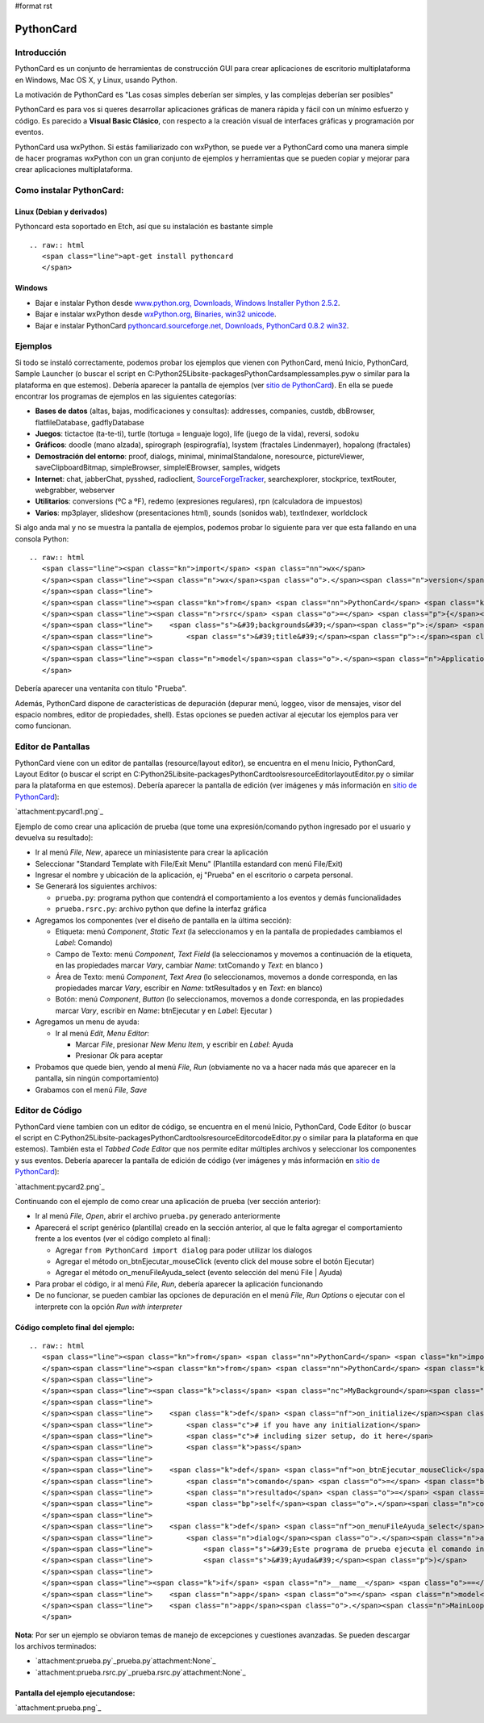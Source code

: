 #format rst

PythonCard
==========

Introducción
------------

PythonCard es un conjunto de herramientas de construcción GUI para crear aplicaciones de escritorio multiplataforma en Windows, Mac OS X, y Linux, usando Python.

La motivación de PythonCard es "Las cosas simples deberían ser simples, y las complejas deberían ser posibles"

PythonCard es para vos si queres desarrollar aplicaciones gráficas de manera rápida y fácil con un mínimo esfuerzo y código. Es parecido a **Visual Basic Clásico**, con respecto a la creación visual de interfaces gráficas y programación por eventos.

PythonCard usa wxPython. Si estás familiarizado con wxPython, se puede ver a PythonCard como una manera simple de hacer programas wxPython con un gran conjunto de ejemplos y herramientas que se pueden copiar y mejorar para crear aplicaciones multiplataforma.

Como instalar PythonCard:
-------------------------

Linux (Debian y derivados)
~~~~~~~~~~~~~~~~~~~~~~~~~~

Pythoncard esta soportado en Etch, así que su instalación es bastante simple

::

   .. raw:: html
      <span class="line">apt-get install pythoncard
      </span>

Windows
~~~~~~~

* Bajar e instalar Python desde `www.python.org, Downloads, Windows Installer Python 2.5.2`_. 

* Bajar e instalar wxPython desde `wxPython.org, Binaries, win32 unicode`_. 

* Bajar e instalar PythonCard `pythoncard.sourceforge.net, Downloads, PythonCard 0.8.2 win32`_. 

Ejemplos
--------

Si todo se instaló correctamente, podemos probar los ejemplos que vienen con PythonCard, menú Inicio, PythonCard, Sample Launcher (o buscar el script en C:\Python25\Lib\site-packages\PythonCard\samples\samples.pyw o similar para la plataforma en que estemos). Debería aparecer la pantalla de ejemplos (ver `sitio de PythonCard`_). En ella se puede encontrar los programas de ejemplos en las siguientes categorías:

* **Bases de datos** (altas, bajas, modificaciones y consultas): addresses, companies, custdb, dbBrowser, flatfileDatabase, gadflyDatabase

* **Juegos**: tictactoe (ta-te-ti), turtle (tortuga = lenguaje logo), life (juego de la vida), reversi, sodoku

* **Gráficos**: doodle (mano alzada), spirograph (espirografía), lsystem (fractales Lindenmayer), hopalong (fractales)

* **Demostración del entorno**: proof, dialogs, minimal, minimalStandalone, noresource, pictureViewer, saveClipboardBitmap, simpleBrowser, simpleIEBrowser, samples, widgets 

* **Internet**: chat, jabberChat, pysshed, radioclient, SourceForgeTracker_, searchexplorer, stockprice, textRouter, webgrabber, webserver

* **Utilitarios**: conversions (ºC a ºF), redemo (expresiones regulares), rpn (calculadora de impuestos)

* **Varios**: mp3player, slideshow (presentaciones html), sounds (sonidos wab), textIndexer, worldclock

Si algo anda mal y no se muestra la pantalla de ejemplos, podemos probar lo siguiente para ver que esta fallando en una consola Python:

::

   .. raw:: html
      <span class="line"><span class="kn">import</span> <span class="nn">wx</span>
      </span><span class="line"><span class="n">wx</span><span class="o">.</span><span class="n">version</span><span class="p">()</span> <span class="c"># debería imprimir &#39;2.8.7.1 (msw-unicode)&#39; o similar</span>
      </span><span class="line">
      </span><span class="line"><span class="kn">from</span> <span class="nn">PythonCard</span> <span class="kn">import</span> <span class="n">model</span>
      </span><span class="line"><span class="n">rsrc</span> <span class="o">=</span> <span class="p">{</span><span class="s">&#39;application&#39;</span><span class="p">:{</span><span class="s">&#39;type&#39;</span><span class="p">:</span><span class="s">&#39;Application&#39;</span><span class="p">,</span> <span class="s">&#39;name&#39;</span><span class="p">:</span><span class="s">&#39;Minimal&#39;</span><span class="p">,</span>
      </span><span class="line">    <span class="s">&#39;backgrounds&#39;</span><span class="p">:</span> <span class="p">[{</span><span class="s">&#39;type&#39;</span><span class="p">:</span><span class="s">&#39;Background&#39;</span><span class="p">,</span><span class="s">&#39;name&#39;</span><span class="p">:</span><span class="s">&#39;bgMin&#39;</span><span class="p">,</span>
      </span><span class="line">        <span class="s">&#39;title&#39;</span><span class="p">:</span><span class="s">&#39;Prueba&#39;</span><span class="p">,</span><span class="s">&#39;size&#39;</span><span class="p">:(</span><span class="mi">200</span><span class="p">,</span> <span class="mi">100</span><span class="p">),</span><span class="s">&#39;components&#39;</span><span class="p">:</span> <span class="p">[]}]}</span> <span class="p">}</span>
      </span><span class="line">
      </span><span class="line"><span class="n">model</span><span class="o">.</span><span class="n">Application</span><span class="p">(</span><span class="n">model</span><span class="o">.</span><span class="n">Background</span><span class="p">,</span> <span class="bp">None</span><span class="p">,</span> <span class="n">rsrc</span><span class="p">)</span><span class="o">.</span><span class="n">MainLoop</span><span class="p">()</span>
      </span>

Debería aparecer una ventanita con título "Prueba".

Además, PythonCard dispone de características de depuración (depurar menú, loggeo, visor de mensajes, visor del espacio nombres, editor de propiedades, shell). Estas opciones se pueden activar al ejecutar los ejemplos para ver como funcionan.

Editor de Pantallas
-------------------

PythonCard viene con un editor de pantallas (resource/layout editor), se encuentra en el menu Inicio, PythonCard, Layout Editor (o buscar el script en C:\Python25\Lib\site-packages\PythonCard\tools\resourceEditor\layoutEditor.py o similar para la plataforma en que estemos). Debería aparecer la pantalla de edición (ver imágenes y más información en `sitio de PythonCard <http://pythoncard.sourceforge.net/resource_editor_overview.html>`__):

`attachment:pycard1.png`_

Ejemplo de como crear una aplicación de prueba (que tome una expresión/comando python ingresado por el usuario y devuelva su resultado):

* Ir al menú *File*, *New*, aparece un miniasistente para crear la aplicación

* Seleccionar "Standard Template with File/Exit Menu" (Plantilla estandard con menú File/Exit)

* Ingresar el nombre y ubicación de la aplicación, ej "Prueba" en el escritorio o carpeta personal. 

* Se Generará los siguientes archivos:

  * ``prueba.py``: programa python que contendrá el comportamiento a los eventos y demás funcionalidades

  * ``prueba.rsrc.py``: archivo python que define la interfaz gráfica

* Agregamos los componentes (ver el diseño de pantalla en la última sección):

  * Etiqueta: menú *Component*, *Static Text* (la seleccionamos y en la pantalla de propiedades cambiamos el *Label*: Comando)

  * Campo de Texto: menú *Component*, *Text Field* (la seleccionamos y movemos a continuación de la etiqueta, en las propiedades marcar *Vary*, cambiar *Name*: txtComando y *Text*: en blanco )

  * Área de Texto: menú *Component*, *Text Area* (lo seleccionamos, movemos a donde corresponda, en las propiedades marcar *Vary*, escribir en *Name*: txtResultados y en *Text*: en blanco)

  * Botón: menú *Component*, *Button* (lo seleccionamos, movemos a donde corresponda, en las propiedades marcar *Vary*, escribir en *Name*: btnEjecutar y en *Label*: Ejecutar )

* Agregamos un menu de ayuda:

  * Ir al menú *Edit*, *Menu Editor*:

    * Marcar *File*, presionar *New Menu Item*, y escribir en *Label*: Ayuda

    * Presionar *Ok* para aceptar

* Probamos que quede bien, yendo al menú *File*, *Run* (obviamente no va a hacer nada más que aparecer en la pantalla, sin ningún comportamiento)

* Grabamos con el menú *File*, *Save*

Editor de Código
----------------

PythonCard viene tambien con un editor de código, se encuentra en el menú Inicio, PythonCard, Code Editor (o buscar el script en C:\Python25\Lib\site-packages\PythonCard\tools\resourceEditor\codeEditor.py o similar para la plataforma en que estemos). También esta el *Tabbed Code Editor* que nos permite editar múltiples archivos y seleccionar los componentes y sus eventos. Debería aparecer la pantalla de edición de código (ver imágenes y más información en `sitio de PythonCard <http://pythoncard.sourceforge.net/tools/codeEditor.html>`__):

`attachment:pycard2.png`_

Continuando con el ejemplo de como crear una aplicación de prueba (ver sección anterior):

* Ir al menú *File*, *Open*, abrir el archivo ``prueba.py`` generado anteriormente

* Aparecerá el script genérico (plantilla) creado en la sección anterior, al que le falta agregar el comportamiento frente a los eventos (ver el código completo al final):

  * Agregar ``from PythonCard import dialog`` para poder utilizar los dialogos

  * Agregar el método on_btnEjecutar_mouseClick (evento click del mouse sobre el botón Ejecutar)

  * Agregar el método on_menuFileAyuda_select (evento selección del menú File | Ayuda)

* Para probar el código, ir al menú *File*, *Run*, debería aparecer la aplicación funcionando

* De no funcionar, se pueden cambiar las opciones de depuración en el menú *File*, *Run Options* o ejecutar con el interprete con la opción *Run with interpreter*

Código completo final del ejemplo:
~~~~~~~~~~~~~~~~~~~~~~~~~~~~~~~~~~

::

   .. raw:: html
      <span class="line"><span class="kn">from</span> <span class="nn">PythonCard</span> <span class="kn">import</span> <span class="n">model</span>
      </span><span class="line"><span class="kn">from</span> <span class="nn">PythonCard</span> <span class="kn">import</span> <span class="n">dialog</span>
      </span><span class="line">
      </span><span class="line"><span class="k">class</span> <span class="nc">MyBackground</span><span class="p">(</span><span class="n">model</span><span class="o">.</span><span class="n">Background</span><span class="p">):</span>
      </span><span class="line">
      </span><span class="line">    <span class="k">def</span> <span class="nf">on_initialize</span><span class="p">(</span><span class="bp">self</span><span class="p">,</span> <span class="n">event</span><span class="p">):</span>
      </span><span class="line">        <span class="c"># if you have any initialization</span>
      </span><span class="line">        <span class="c"># including sizer setup, do it here</span>
      </span><span class="line">        <span class="k">pass</span>
      </span><span class="line">
      </span><span class="line">    <span class="k">def</span> <span class="nf">on_btnEjecutar_mouseClick</span><span class="p">(</span><span class="bp">self</span><span class="p">,</span> <span class="n">event</span><span class="p">):</span>
      </span><span class="line">        <span class="n">comando</span> <span class="o">=</span> <span class="bp">self</span><span class="o">.</span><span class="n">components</span><span class="o">.</span><span class="n">txtComando</span><span class="o">.</span><span class="n">text</span>
      </span><span class="line">        <span class="n">resultado</span> <span class="o">=</span> <span class="nb">str</span><span class="p">(</span><span class="nb">eval</span><span class="p">(</span><span class="n">comando</span><span class="p">))</span>
      </span><span class="line">        <span class="bp">self</span><span class="o">.</span><span class="n">components</span><span class="o">.</span><span class="n">txtResultados</span><span class="o">.</span><span class="n">text</span> <span class="o">=</span> <span class="n">resultado</span>
      </span><span class="line">
      </span><span class="line">    <span class="k">def</span> <span class="nf">on_menuFileAyuda_select</span><span class="p">(</span><span class="bp">self</span><span class="p">,</span> <span class="n">event</span><span class="p">):</span>
      </span><span class="line">        <span class="n">dialog</span><span class="o">.</span><span class="n">alertDialog</span><span class="p">(</span><span class="bp">self</span><span class="p">,</span>
      </span><span class="line">            <span class="s">&#39;Este programa de prueba ejecuta el comando ingresado por el usuario&#39;</span><span class="p">,</span>
      </span><span class="line">            <span class="s">&#39;Ayuda&#39;</span><span class="p">)</span>
      </span><span class="line">
      </span><span class="line"><span class="k">if</span> <span class="n">__name__</span> <span class="o">==</span> <span class="s">&#39;__main__&#39;</span><span class="p">:</span>
      </span><span class="line">    <span class="n">app</span> <span class="o">=</span> <span class="n">model</span><span class="o">.</span><span class="n">Application</span><span class="p">(</span><span class="n">MyBackground</span><span class="p">)</span>
      </span><span class="line">    <span class="n">app</span><span class="o">.</span><span class="n">MainLoop</span><span class="p">()</span>
      </span>

**Nota**: Por ser un ejemplo se obviaron temas de manejo de excepciones y cuestiones avanzadas. Se pueden descargar los archivos terminados:

* `attachment:prueba.py`_prueba.py`attachment:None`_

* `attachment:prueba.rsrc.py`_prueba.rsrc.py`attachment:None`_

Pantalla del ejemplo ejecutandose:
~~~~~~~~~~~~~~~~~~~~~~~~~~~~~~~~~~

`attachment:prueba.png`_

.. ############################################################################

.. _www.python.org, Downloads, Windows Installer Python 2.5.2: http://www.python.org/ftp/python/2.5.2/python-2.5.2.msi

.. _wxPython.org, Binaries, win32 unicode: http://downloads.sourceforge.net/wxpython/wxPython2.8-win32-unicode-2.8.7.1-py25.exe

.. _pythoncard.sourceforge.net, Downloads, PythonCard 0.8.2 win32: http://downloads.sourceforge.net/pythoncard/PythonCard-0.8.2.win32.exe

.. _sitio de PythonCard: http://pythoncard.sourceforge.net/samples/samples.html

.. _SourceForgeTracker: ../SourceForgeTracker

